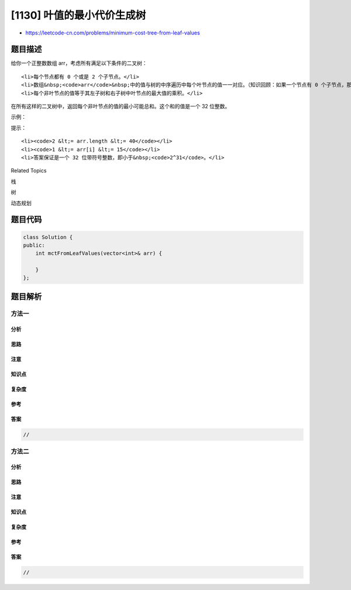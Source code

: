 [1130] 叶值的最小代价生成树
===========================

-  https://leetcode-cn.com/problems/minimum-cost-tree-from-leaf-values

题目描述
--------

.. raw:: html

   <p>

给你一个正整数数组 arr，考虑所有满足以下条件的二叉树：

.. raw:: html

   </p>

.. raw:: html

   <ul>

::

    <li>每个节点都有 0 个或是 2 个子节点。</li>
    <li>数组&nbsp;<code>arr</code>&nbsp;中的值与树的中序遍历中每个叶节点的值一一对应。（知识回顾：如果一个节点有 0 个子节点，那么该节点为叶节点。）</li>
    <li>每个非叶节点的值等于其左子树和右子树中叶节点的最大值的乘积。</li>

.. raw:: html

   </ul>

.. raw:: html

   <p>

在所有这样的二叉树中，返回每个非叶节点的值的最小可能总和。这个和的值是一个 32
位整数。

.. raw:: html

   </p>

.. raw:: html

   <p>

 

.. raw:: html

   </p>

.. raw:: html

   <p>

示例：

.. raw:: html

   </p>

.. raw:: html

   <pre><strong>输入：</strong>arr = [6,2,4]
   <strong>输出：</strong>32
   <strong>解释：</strong>
   有两种可能的树，第一种的非叶节点的总和为 36，第二种非叶节点的总和为 32。

       24            24
      /  \          /  \
     12   4        6    8
    /  \               / \
   6    2             2   4</pre>

.. raw:: html

   <p>

 

.. raw:: html

   </p>

.. raw:: html

   <p>

提示：

.. raw:: html

   </p>

.. raw:: html

   <ul>

::

    <li><code>2 &lt;= arr.length &lt;= 40</code></li>
    <li><code>1 &lt;= arr[i] &lt;= 15</code></li>
    <li>答案保证是一个 32 位带符号整数，即小于&nbsp;<code>2^31</code>。</li>

.. raw:: html

   </ul>

.. raw:: html

   <div>

.. raw:: html

   <div>

Related Topics

.. raw:: html

   </div>

.. raw:: html

   <div>

.. raw:: html

   <li>

栈

.. raw:: html

   </li>

.. raw:: html

   <li>

树

.. raw:: html

   </li>

.. raw:: html

   <li>

动态规划

.. raw:: html

   </li>

.. raw:: html

   </div>

.. raw:: html

   </div>

题目代码
--------

.. code:: cpp

    class Solution {
    public:
        int mctFromLeafValues(vector<int>& arr) {

        }
    };

题目解析
--------

方法一
~~~~~~

分析
^^^^

思路
^^^^

注意
^^^^

知识点
^^^^^^

复杂度
^^^^^^

参考
^^^^

答案
^^^^

.. code:: cpp

    //

方法二
~~~~~~

分析
^^^^

思路
^^^^

注意
^^^^

知识点
^^^^^^

复杂度
^^^^^^

参考
^^^^

答案
^^^^

.. code:: cpp

    //
